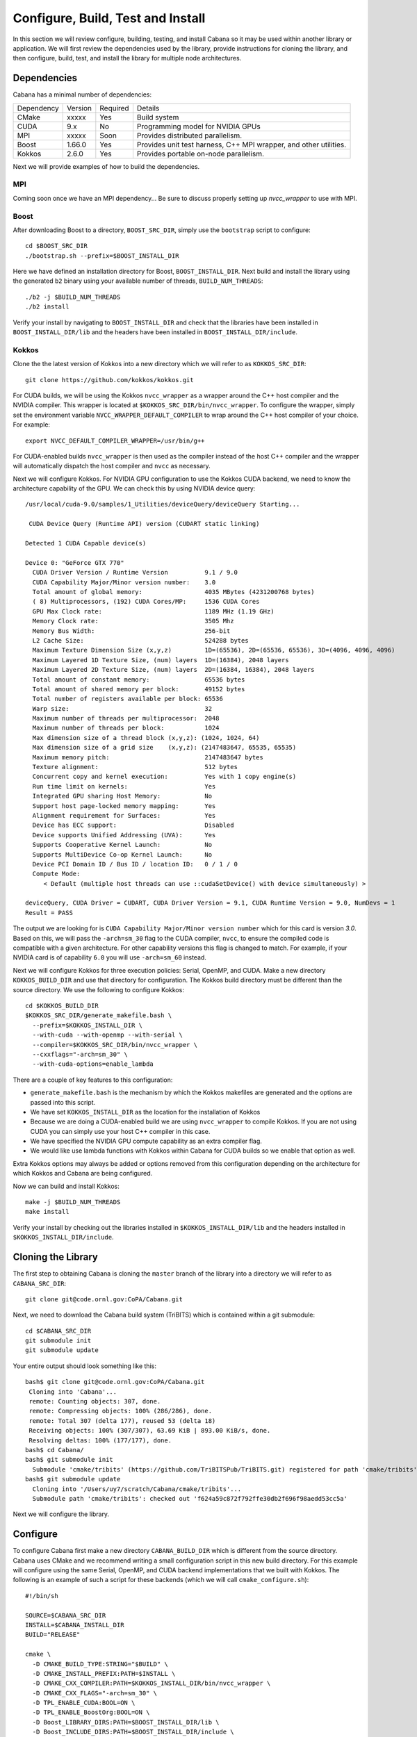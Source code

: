 Configure, Build, Test and Install
==================================

In this section we will review configure, building, testing, and install
Cabana so it may be used within another library or application. We will first
review the dependencies used by the library, provide instructions for cloning
the library, and then configure, build, test, and install the library for
multiple node architectures.

Dependencies
------------

Cabana has a minimal number of dependencies:

==========  =======  ========  =======
Dependency  Version  Required  Details
----------  -------  --------  -------
CMake       xxxxx    Yes       Build system
CUDA        9.x      No        Programming model for NVIDIA GPUs
MPI         xxxxx    Soon      Provides distributed parallelism.
Boost       1.66.0   Yes       Provides unit test harness, C++ MPI wrapper, and other utilities.
Kokkos      2.6.0    Yes       Provides portable on-node parallelism.
==========  =======  ========  =======

Next we will provide examples of how to build the dependencies.

MPI
~~~

Coming soon once we have an MPI dependency...
Be sure to discuss properly setting up `nvcc_wrapper` to use with MPI.

Boost
~~~~~

After downloading Boost to a directory, ``BOOST_SRC_DIR``, simply use the
``bootstrap`` script to configure:

.. code:: bash

::

    cd $BOOST_SRC_DIR
    ./bootstrap.sh --prefix=$BOOST_INSTALL_DIR

Here we have defined an installation directory for Boost,
``BOOST_INSTALL_DIR``. Next build and install the library using the generated
``b2`` binary using your available number of threads, ``BUILD_NUM_THREADS``:

.. code:: bash

::

   ./b2 -j $BUILD_NUM_THREADS
   ./b2 install

Verify your install by navigating to ``BOOST_INSTALL_DIR`` and check that
the libraries have been installed in ``BOOST_INSTALL_DIR/lib`` and the headers
have been installed in ``BOOST_INSTALL_DIR/include``.

Kokkos
~~~~~~

Clone the the latest version of Kokkos into a new directory which we will
refer to as ``KOKKOS_SRC_DIR``:

.. code:: bash

::

   git clone https://github.com/kokkos/kokkos.git

For CUDA builds, we will be using the Kokkos ``nvcc_wrapper`` as a wrapper
around the C++ host compiler and the NVIDIA compiler. This wrapper is located
at ``$KOKKOS_SRC_DIR/bin/nvcc_wrapper``. To configure the wrapper, simply set
the environment variable ``NVCC_WRAPPER_DEFAULT_COMPILER`` to wrap around the
C++ host compiler of your choice. For example:

.. code:: bash

::

   export NVCC_DEFAULT_COMPILER_WRAPPER=/usr/bin/g++

For CUDA-enabled builds ``nvcc_wrapper`` is then used as the compiler instead
of the host C++ compiler and the wrapper will automatically dispatch the host
compiler and ``nvcc`` as necessary.

Next we will configure Kokkos. For NVIDIA GPU configuration to use the Kokkos
CUDA backend, we need to know the architecture capability of the GPU. We can
check this by using NVIDIA device query:

::

  /usr/local/cuda-9.0/samples/1_Utilities/deviceQuery/deviceQuery Starting...

   CUDA Device Query (Runtime API) version (CUDART static linking)

  Detected 1 CUDA Capable device(s)

  Device 0: "GeForce GTX 770"
    CUDA Driver Version / Runtime Version          9.1 / 9.0
    CUDA Capability Major/Minor version number:    3.0
    Total amount of global memory:                 4035 MBytes (4231200768 bytes)
    ( 8) Multiprocessors, (192) CUDA Cores/MP:     1536 CUDA Cores
    GPU Max Clock rate:                            1189 MHz (1.19 GHz)
    Memory Clock rate:                             3505 Mhz
    Memory Bus Width:                              256-bit
    L2 Cache Size:                                 524288 bytes
    Maximum Texture Dimension Size (x,y,z)         1D=(65536), 2D=(65536, 65536), 3D=(4096, 4096, 4096)
    Maximum Layered 1D Texture Size, (num) layers  1D=(16384), 2048 layers
    Maximum Layered 2D Texture Size, (num) layers  2D=(16384, 16384), 2048 layers
    Total amount of constant memory:               65536 bytes
    Total amount of shared memory per block:       49152 bytes
    Total number of registers available per block: 65536
    Warp size:                                     32
    Maximum number of threads per multiprocessor:  2048
    Maximum number of threads per block:           1024
    Max dimension size of a thread block (x,y,z): (1024, 1024, 64)
    Max dimension size of a grid size    (x,y,z): (2147483647, 65535, 65535)
    Maximum memory pitch:                          2147483647 bytes
    Texture alignment:                             512 bytes
    Concurrent copy and kernel execution:          Yes with 1 copy engine(s)
    Run time limit on kernels:                     Yes
    Integrated GPU sharing Host Memory:            No
    Support host page-locked memory mapping:       Yes
    Alignment requirement for Surfaces:            Yes
    Device has ECC support:                        Disabled
    Device supports Unified Addressing (UVA):      Yes
    Supports Cooperative Kernel Launch:            No
    Supports MultiDevice Co-op Kernel Launch:      No
    Device PCI Domain ID / Bus ID / location ID:   0 / 1 / 0
    Compute Mode:
       < Default (multiple host threads can use ::cudaSetDevice() with device simultaneously) >

  deviceQuery, CUDA Driver = CUDART, CUDA Driver Version = 9.1, CUDA Runtime Version = 9.0, NumDevs = 1
  Result = PASS

The output we are looking for is ``CUDA Capability Major/Minor version number``
which for this card is version `3.0`. Based on this, we will pass the
``-arch=sm_30`` flag to the CUDA compiler, ``nvcc``, to ensure the compiled
code is compatible with a given architecture. For other capability versions
this flag is changed to match. For example, if your NVIDIA card is of
capability ``6.0`` you will use ``-arch=sm_60`` instead.

Next we will configure Kokkos for three execution policies: Serial, OpenMP,
and CUDA. Make a new directory ``KOKKOS_BUILD_DIR`` and use that directory for
configuration. The Kokkos build directory must be different than the source
directory. We use the following to configure Kokkos:

.. code:: bash

::

    cd $KOKKOS_BUILD_DIR
    $KOKKOS_SRC_DIR/generate_makefile.bash \
      --prefix=$KOKKOS_INSTALL_DIR \
      --with-cuda --with-openmp --with-serial \
      --compiler=$KOKKOS_SRC_DIR/bin/nvcc_wrapper \
      --cxxflags="-arch=sm_30" \
      --with-cuda-options=enable_lambda

There are a couple of key features to this configuration:

* ``generate_makefile.bash`` is the mechanism by which the Kokkos makefiles are
  generated and the options are passed into this script.
* We have set ``KOKKOS_INSTALL_DIR`` as the location for the installation of
  Kokkos
* Because we are doing a CUDA-enabled build we are using ``nvcc_wrapper`` to
  compile Kokkos. If you are not using CUDA you can simply use your host C++
  compiler in this case.
* We have specified the NVIDIA GPU compute capability as an extra compiler
  flag.
* We would like use lambda functions with Kokkos within Cabana for CUDA builds
  so we enable that option as well.

Extra Kokkos options may always be added or options removed from this
configuration depending on the architecture for which Kokkos and Cabana are
being configured.

Now we can build and install Kokkos:

.. code:: bash

::

   make -j $BUILD_NUM_THREADS
   make install

Verify your install by checking out the libraries installed in
``$KOKKOS_INSTALL_DIR/lib`` and the headers installed in
``$KOKKOS_INSTALL_DIR/include``.

Cloning the Library
-------------------

The first step to obtaining Cabana is cloning the ``master`` branch of the
library into a directory we will refer to as ``CABANA_SRC_DIR``:

.. code:: bash

::

   git clone git@code.ornl.gov:CoPA/Cabana.git

Next, we need to download the Cabana build system (TriBITS) which is contained
within a git submodule:

.. code:: bash

::

   cd $CABANA_SRC_DIR
   git submodule init
   git submodule update

Your entire output should look something like this:

::

   bash$ git clone git@code.ornl.gov:CoPA/Cabana.git
    Cloning into 'Cabana'...
    remote: Counting objects: 307, done.
    remote: Compressing objects: 100% (286/286), done.
    remote: Total 307 (delta 177), reused 53 (delta 18)
    Receiving objects: 100% (307/307), 63.69 KiB | 893.00 KiB/s, done.
    Resolving deltas: 100% (177/177), done.
   bash$ cd Cabana/
   bash$ git submodule init
     Submodule 'cmake/tribits' (https://github.com/TriBITSPub/TriBITS.git) registered for path 'cmake/tribits'
   bash$ git submodule update
     Cloning into '/Users/uy7/scratch/Cabana/cmake/tribits'...
     Submodule path 'cmake/tribits': checked out 'f624a59c872f792ffe30db2f696f98aedd53cc5a'

Next we will configure the library.

Configure
---------

To configure Cabana first make a new directory ``CABANA_BUILD_DIR`` which is
different from the source directory. Cabana uses CMake and we recommend
writing a small configuration script in this new build directory. For this
example will configure using the same Serial, OpenMP, and CUDA backend
implementations that we built with Kokkos. The following is an example of such
a script for these backends (which we will call ``cmake_configure.sh``):

::

   #!/bin/sh

   SOURCE=$CABANA_SRC_DIR
   INSTALL=$CABANA_INSTALL_DIR
   BUILD="RELEASE"

   cmake \
     -D CMAKE_BUILD_TYPE:STRING="$BUILD" \
     -D CMAKE_INSTALL_PREFIX:PATH=$INSTALL \
     -D CMAKE_CXX_COMPILER:PATH=$KOKKOS_INSTALL_DIR/bin/nvcc_wrapper \
     -D CMAKE_CXX_FLAGS="-arch=sm_30" \
     -D TPL_ENABLE_CUDA:BOOL=ON \
     -D TPL_ENABLE_BoostOrg:BOOL=ON \
     -D Boost_LIBRARY_DIRS:PATH=$BOOST_INSTALL_DIR/lib \
     -D Boost_INCLUDE_DIRS:PATH=$BOOST_INSTALL_DIR/include \
     -D TPL_ENABLE_Kokkos:BOOL=ON \
     -D Kokkos_LIBRARY_DIRS:PATH=$KOKKOS_INSTALL_DIR/lib \
     -D Kokkos_INCLUDE_DIRS:PATH=$KOKKOS_INSTALL_DIR/include \
     -D Cabana_CXX11_FLAGS="-std=c++11 --expt-extended-lambda" \
     -D Cabana_EXTRA_LINK_FLAGS:STRING="-ldl" \
     -D Cabana_ENABLE_Serial:BOOL=ON \
     -D Cabana_ENABLE_OpenMP:BOOL=ON \
     -D Cabana_ENABLE_Cuda:BOOL=ON \
     -D Cabana_ENABLE_TESTS:BOOL=ON \
     -D Cabana_ENABLE_EXAMPLES:BOOL=ON \
     \
     ${SOURCE}

There are a couple of key features of this configuration:

* This script is performing a release build which will enable some level of
  optimization. A debug build may be enabled by simply changing ``RELEASE`` to
  ``DEBUG``.
* We will be installing Cabana in a directory ``CABANA_INSTALL_DIR``.
* The ``nvcc_wrapper`` is designated as the C++ compiler.
* The C++ flags here are again assign the CUDA compute capability flag as was
  done in the Kokkos configuration. This must be consistent with the Kokkos
  configuration to ensure compatible binaries.
* We enable Boost and Kokkos as dependencies and provide paths to their
  installation of headers and libraries.
* The Cabana-specific options are prefixed with ``CABANA_``.
* The Cabana C++11 flags include ``--expt-extended-lambda`` which allows for
  the use of lambda functions with CUDA.
* We enable Serial, OpenMP, and CUDA backend implementations.
* Cabana unit tests and examples are turned on and off.

The script is then executed to configure the library.

.. code:: bash

::

   cd $CABANA_BUILD_DIR
   sh cmake_configure.sh

Build, Test, and Install
------------------------

Once configured build and install Cabana in ``CABANA_BUILD_DIR`` with:

.. code:: bash

::

   make -j $BUILD_NUM_THREADS
   make install

Ensure installation by checking the installed libraries an headers in
``CABANA_INSTALL_DIR``. If tests are enable you can run the Cabana unit test
suite with ``ctest``. A successful test output should look something like
this:

::

   bash$ ctest
   Test project build/Cabana/release
         Start  1: Core_Version_test
    1/12 Test  #1: Core_Version_test ................   Passed    0.10 sec
         Start  2: Core_Index_test
    2/12 Test  #2: Core_Index_test ..................   Passed    0.06 sec
         Start  3: Core_SoA_test
    3/12 Test  #3: Core_SoA_test ....................   Passed    0.05 sec
         Start  4: Core_AoSoA_test_Serial
    4/12 Test  #4: Core_AoSoA_test_Serial ...........   Passed    0.07 sec
         Start  5: Core_MemberSlice_test_Serial
    5/12 Test  #5: Core_MemberSlice_test_Serial .....   Passed    0.07 sec
         Start  6: Core_Parallel_test_Serial
    6/12 Test  #6: Core_Parallel_test_Serial ........   Passed    0.11 sec
         Start  7: Core_AoSoA_test_OpenMP
    7/12 Test  #7: Core_AoSoA_test_OpenMP ...........   Passed    0.08 sec
         Start  8: Core_MemberSlice_test_OpenMP
    8/12 Test  #8: Core_MemberSlice_test_OpenMP .....   Passed    0.06 sec
         Start  9: Core_Parallel_test_OpenMP
    9/12 Test  #9: Core_Parallel_test_OpenMP ........   Passed    0.10 sec
         Start 10: Core_AoSoA_test_CudaUVM
   10/12 Test #10: Core_AoSoA_test_CudaUVM ..........   Passed    0.08 sec
         Start 11: Core_MemberSlice_test_CudaUVM
   11/12 Test #11: Core_MemberSlice_test_CudaUVM ....   Passed    0.06 sec
         Start 12: Core_Parallel_test_CudaUVM
   12/12 Test #12: Core_Parallel_test_CudaUVM .......   Passed    0.11 sec

   100% tests passed, 0 tests failed out of 12

   Label Time Summary:
   Core    =   0.96 sec (12 tests)

   Total Test time (real) =   0.97 sec

If any tests fail, start by checking your configuration to ensure proper
installation of each back-end implementation. Individual tests my be run with
more detailed output is well to help with checking configuration issues. For
example, if all of the CUDA tests are failing they can be run with more
verbose output for diagnostics as:

::

   bash$ ctest -VV -R Cuda
   UpdateCTestConfiguration  from :/home/uy7/build/Cabana/release/DartConfiguration.tcl
   Parse Config file:/home/uy7/build/Cabana/release/DartConfiguration.tcl
   UpdateCTestConfiguration  from :/home/uy7/build/Cabana/release/DartConfiguration.tcl
   Parse Config file:/home/uy7/build/Cabana/release/DartConfiguration.tcl
   Test project /home/uy7/build/Cabana/release
   Constructing a list of tests
   Done constructing a list of tests
   Checking test dependency graph...
   Checking test dependency graph end
   test 10
       Start 10: Core_AoSoA_test_CudaUVM

   10: Test command: /home/uy7/build/Cabana/release/core/unit_test/Core_AoSoA_test_CudaUVM.exe
   10: Test timeout computed to be: 1500
   10: Kokkos::OpenMP::initialize WARNING: OMP_PROC_BIND environment variable not set
   10:   In general, for best performance with OpenMP 4.0 or better set OMP_PROC_BIND=spread and OMP_PLACES=threads
   10:   For best performance with OpenMP 3.1 set OMP_PROC_BIND=true
   10:   For unit testing set OMP_PROC_BIND=false
   10: Running 2 test cases...
   10:
   10: *** No errors detected
   1/3 Test #10: Core_AoSoA_test_CudaUVM ..........   Passed    0.12 sec
   test 11
       Start 11: Core_MemberSlice_test_CudaUVM

   11: Test command: /home/uy7/build/Cabana/release/core/unit_test/Core_MemberSlice_test_CudaUVM.exe
   11: Test timeout computed to be: 1500
   11: Kokkos::OpenMP::initialize WARNING: OMP_PROC_BIND environment variable not set
   11:   In general, for best performance with OpenMP 4.0 or better set OMP_PROC_BIND=spread and OMP_PLACES=threads
   11:   For best performance with OpenMP 3.1 set OMP_PROC_BIND=true
   11:   For unit testing set OMP_PROC_BIND=false
   11: Running 1 test case...
   11:
   11: *** No errors detected
   2/3 Test #11: Core_MemberSlice_test_CudaUVM ....   Passed    0.07 sec
   test 12
       Start 12: Core_Parallel_test_CudaUVM

   12: Test command: /home/uy7/build/Cabana/release/core/unit_test/Core_Parallel_test_CudaUVM.exe
   12: Test timeout computed to be: 1500
   12: Kokkos::OpenMP::initialize WARNING: OMP_PROC_BIND environment variable not set
   12:   In general, for best performance with OpenMP 4.0 or better set OMP_PROC_BIND=spread and OMP_PLACES=threads
   12:   For best performance with OpenMP 3.1 set OMP_PROC_BIND=true
   12:   For unit testing set OMP_PROC_BIND=false
   12: Running 1 test case...
   12:
   12: *** No errors detected
   3/3 Test #12: Core_Parallel_test_CudaUVM .......   Passed    0.11 sec

   The following tests passed:
        Core_AoSoA_test_CudaUVM
        Core_MemberSlice_test_CudaUVM
        Core_Parallel_test_CudaUVM

   100% tests passed, 0 tests failed out of 3

   Label Time Summary:
   Core    =   0.30 sec (3 tests)

   Total Test time (real) =   0.30 sec

If test failures still persist please contact the Cabana developers.
